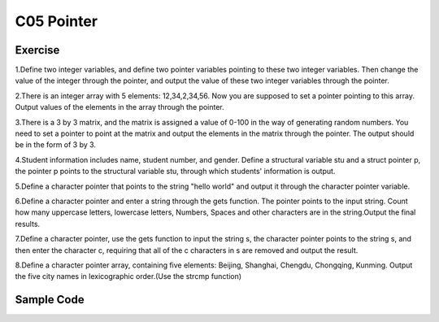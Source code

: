 ******************************
C05 Pointer
******************************

Exercise
=========================
1.Define two integer variables, and define two pointer variables pointing to these two integer variables. Then change the value of the integer through the pointer, and output the value of these two integer variables through the pointer.

2.There is an integer array with 5 elements: 12,34,2,34,56. Now you are supposed to set a pointer pointing to this array. Output values of the elements in the array through the pointer.

3.There is a 3 by 3 matrix, and the matrix is assigned a value of 0-100 in the way of generating random numbers. You need to set a pointer to point at the matrix and output the elements in the matrix through the pointer. The output should be in the form of 3 by 3.

4.Student information includes name, student number, and gender. Define a structural variable stu and a struct pointer p, the pointer p points to the structural variable stu, through which students' information is output.

5.Define a character pointer that points to the string "hello world" and output it through the character pointer variable.

6.Define a character pointer and enter a string through the gets function. The pointer points to the input string. Count how many uppercase letters, lowercase letters, Numbers, Spaces and other characters are in the string.Output the final results.

7.Define a character pointer, use the gets function to input the string s, the character pointer points to the string s, and then enter the character c, requiring that all of the c characters in s are removed and output the result.

8.Define a character pointer array, containing five elements: Beijing, Shanghai, Chengdu, Chongqing, Kunming. Output the five city names in lexicographic order.(Use the strcmp function)

Sample Code
=========================
